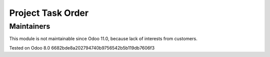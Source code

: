 Project Task Order
==================

Maintainers
------------
This module is not maintainable since Odoo 11.0, because lack of interests from customers.

Tested on Odoo 8.0 6682bde8a202794740b9756542b5b119db7606f3
